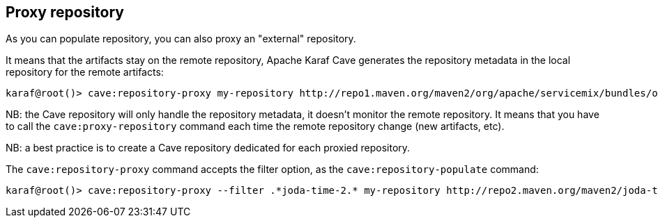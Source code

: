 //
// Licensed under the Apache License, Version 2.0 (the "License");
// you may not use this file except in compliance with the License.
// You may obtain a copy of the License at
//
//      http://www.apache.org/licenses/LICENSE-2.0
//
// Unless required by applicable law or agreed to in writing, software
// distributed under the License is distributed on an "AS IS" BASIS,
// WITHOUT WARRANTIES OR CONDITIONS OF ANY KIND, either express or implied.
// See the License for the specific language governing permissions and
// limitations under the License.
//

== Proxy repository

As you can populate repository, you can also proxy an "external" repository.

It means that the artifacts stay on the remote repository, Apache Karaf Cave generates the repository metadata in the local repository
for the remote artifacts:

----
karaf@root()> cave:repository-proxy my-repository http://repo1.maven.org/maven2/org/apache/servicemix/bundles/org.apache.servicemix.bundles.commons-lang/
----

NB: the Cave repository will only handle the repository metadata, it doesn't monitor the remote repository. It means that you
have to call the `cave:proxy-repository` command each time the remote repository change (new artifacts, etc).

NB: a best practice is to create a Cave repository dedicated for each proxied repository.

The `cave:repository-proxy` command accepts the filter option, as the `cave:repository-populate` command:

----
karaf@root()> cave:repository-proxy --filter .*joda-time-2.* my-repository http://repo2.maven.org/maven2/joda-time/joda-time
----
